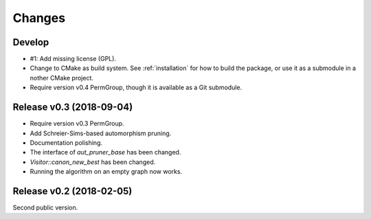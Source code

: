 .. cpp:namespace:: graph_canon
.. default-role:: cpp:expr

Changes
#######

Develop
==========================

- #1: Add missing license (GPL).
- Change to CMake as build system.
  See :ref:`installation` for how to build the package,
  or use it as a submodule in a nother CMake project.
- Require version v0.4 PermGroup, though it is available as a Git submodule.


Release v0.3 (2018-09-04)
==========================

- Require version v0.3 PermGroup.
- Add Schreier-Sims-based automorphism pruning.
- Documentation polishing.
- The interface of `aut_pruner_base` has been changed.
- `Visitor::canon_new_best` has been changed.
- Running the algorithm on an empty graph now works.


Release v0.2 (2018-02-05)
==========================

Second public version.
